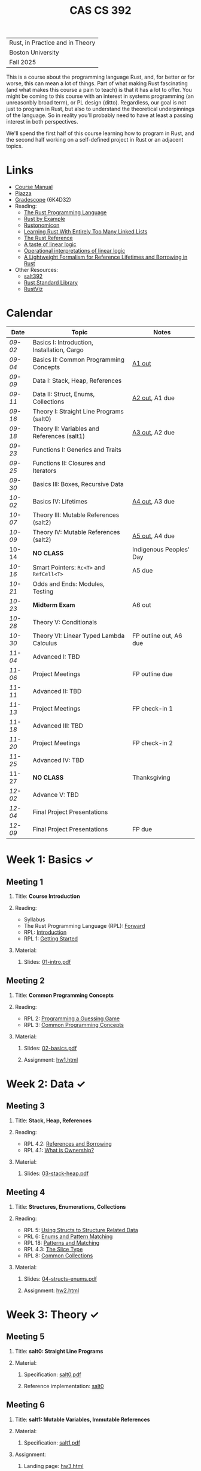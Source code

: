 #+title: CAS CS 392
#+HTML_HEAD: <link rel="stylesheet" type="text/css" href="myStyle.css" />
#+OPTIONS: html-style:nil H:2 toc:1 num:nil
#+HTML_LINK_HOME: http://nmmull.github.io
| Rust, in Practice and in Theory |
| Boston University               |
| Fall 2025                       |
This is a course about the programming language Rust, and, for better
or for worse, this can mean a lot of things.  Part of what making Rust
fascinating (and what makes this course a pain to teach) is that it has a
lot to offer.  You might be coming to this course with an interest in
systems programming (an unreasonbly broad term), or PL design (ditto).
Regardless, our goal is not just to program in Rust, but also to
understand the theoretical underpinnings of the language. So in
reality you'll probably need to have at least a passing interest in
both perspectives.

We'll spend the first half of this course learning how to program in
Rust, and the second half working on a self-defined project in Rust or
an adjacent topics.
* Links
+ [[file:Syllabus/main.pdf][Course Manual]]
+ [[https://piazza.com/bu/fall2025/cascs392m1][Piazza]]
+ [[https://www.gradescope.com/courses/1109910][Gradescope]] (6K4D32)
+ Reading:
  + [[https://doc.rust-lang.org/stable/book/][The Rust Programming Language]]
  + [[https://doc.rust-lang.org/stable/rust-by-example/index.html][Rust by Example]]
  + [[https://doc.rust-lang.org/nomicon/intro.html][Rustonomicon]]
  + [[https://rust-unofficial.github.io/too-many-lists/index.html][Learning Rust With Entirely Too Many Linked Lists]]
  + [[https://doc.rust-lang.org/reference/][The Rust Reference]]
  + [[https://homepages.inf.ed.ac.uk/wadler/papers/lineartaste/lineartaste-revised.pdf][A taste of linear logic]]
  + [[https://www.sciencedirect.com/science/article/pii/S0304397599000547][Operational interpretations of linear logic]]
  + [[https://dl.acm.org/doi/10.1145/3443420][A Lightweight Formalism for Reference Lifetimes and Borrowing in Rust]]
+ Other Resources:
  + [[https://github.com/nmmull/salt392/tree/main][salt392]]
  + [[https://doc.rust-lang.org/std/index.html][Rust Standard Library]]
  + [[https://github.com/rustviz/rustviz][RustViz]]
* Calendar
|-------+---------------------------------------------+-------------------------|
| Date  | Topic                                       | Notes                   |
|-------+---------------------------------------------+-------------------------|
| [[*Meeting 1][09-02]] | Basics I: Introduction, Installation, Cargo |                         |
| [[*Meeting 2][09-04]] | Basics II: Common Programming Concepts      | [[file:Assignments/hw1.org][A1 out]]                  |
|-------+---------------------------------------------+-------------------------|
| [[*Meeting 3][09-09]] | Data I: Stack, Heap, References             |                         |
| [[*Meeting 4][09-11]] | Data II: Struct, Enums, Collections         | [[file:Assignments/hw2.org][A2 out]], A1 due          |
|-------+---------------------------------------------+-------------------------|
| [[*Meeting 5][09-16]] | Theory I: Straight Line Programs (salt0)    |                         |
| [[*Meeting 6][09-18]] | Theory II: Variables and References (salt1) | [[file:Assignments/hw3.org][A3 out]], A2 due          |
|-------+---------------------------------------------+-------------------------|
| [[*Meeting 7][09-23]] | Functions I: Generics and Traits            |                         |
| [[*Meeting 8][09-25]] | Functions II: Closures and Iterators        |                         |
|-------+---------------------------------------------+-------------------------|
| [[*Meeting 9][09-30]] | Basics III: Boxes, Recursive Data           |                         |
| [[*Meeting 10][10-02]] | Basics IV: Lifetimes                        | [[file:Assignments/hw4.org][A4 out]], A3 due          |
|-------+---------------------------------------------+-------------------------|
| [[*Meeting 11][10-07]] | Theory III: Mutable References (salt2)      |                         |
| [[*Meeting 12][10-09]] | Theory IV: Mutable References (salt2)       | [[file:Assignments/hw5/hw5.org][A5 out]], A4 due          |
|-------+---------------------------------------------+-------------------------|
| 10-14 | *NO CLASS*                                  | Indigenous Peoples' Day |
| [[*Meeting 13][10-16]] | Smart Pointers: ~Rc<T>~ and ~RefCell<T>~    | A5 due                  |
|-------+---------------------------------------------+-------------------------|
| [[*Meeting 14][10-21]] | Odds and Ends: Modules, Testing             |                         |
| [[*Meeting 15][10-23]] | *Midterm Exam*                              | A6 out                  |
|-------+---------------------------------------------+-------------------------|
| [[*Meeting 16][10-28]] | Theory V: Conditionals                      |                         |
| [[*Meeting 17][10-30]] | Theory VI: Linear Typed Lambda Calculus     | FP outline out, A6 due  |
|-------+---------------------------------------------+-------------------------|
| [[*Meeting 18][11-04]] | Advanced I: TBD                             |                         |
| [[*Meeting 19][11-06]] | Project Meetings                            | FP outline due          |
|-------+---------------------------------------------+-------------------------|
| [[*Meeting 20][11-11]] | Advanced II: TBD                            |                         |
| [[*Meeting 21][11-13]] | Project Meetings                            | FP check-in 1           |
|-------+---------------------------------------------+-------------------------|
| [[*Meeting 22][11-18]] | Advanced III: TBD                           |                         |
| [[*Meeting 23][11-20]] | Project Meetings                            | FP check-in 2           |
|-------+---------------------------------------------+-------------------------|
| [[*Meeting 24][11-25]] | Advanced IV: TBD                            |                         |
| 11-27 | *NO CLASS*                                  | Thanksgiving            |
|-------+---------------------------------------------+-------------------------|
| [[*Meeting 25][12-02]] | Advance V: TBD                              |                         |
| [[*Meeting 26][12-04]] | Final Project Presentations                 |                         |
|-------+---------------------------------------------+-------------------------|
| [[*Meeting 27][12-09]] | Final Project Presentations                 | FP due                  |
|-------+---------------------------------------------+-------------------------|
* Week 1: Basics ✓
** Meeting 1
*** Title: *Course Introduction*
*** Reading:
+ Syllabus
+ The Rust Programming Language (RPL): [[https://doc.rust-lang.org/book/foreword.html][Forward]]
+ RPL: [[https://doc.rust-lang.org/book/ch00-00-introduction.html][Introduction]]
+ RPL 1: [[https://doc.rust-lang.org/book/ch01-00-getting-started.html][Getting Started]]
*** Material:
**** Slides: [[file:Slides/01-intro.pdf][01-intro.pdf]]
** Meeting 2
*** Title: *Common Programming Concepts*
*** Reading:
+ RPL 2: [[https://doc.rust-lang.org/book/ch02-00-guessing-game-tutorial.html][Programming a Guessing Game]]
+ RPL 3: [[https://doc.rust-lang.org/book/ch03-00-common-programming-concepts.html][Common Programming Concepts]]
*** Material:
**** Slides: [[file:Slides/02-basics.pdf][02-basics.pdf]]
**** Assignment: [[file:Assignments/hw1.org][hw1.html]]
* Week 2: Data ✓
** Meeting 3
*** Title: *Stack, Heap, References*
*** Reading:
+ RPL 4.2: [[https://doc.rust-lang.org/book/ch04-02-references-and-borrowing.html][References and Borrowing]]
+ RPL 4.1: [[https://doc.rust-lang.org/book/ch04-01-what-is-ownership.html][What is Ownership?]]
*** Material:
**** Slides: [[file:Slides/03-stack-heap.pdf][03-stack-heap.pdf]]
** Meeting 4
*** Title: *Structures, Enumerations, Collections*
*** Reading:
+ RPL 5: [[https://doc.rust-lang.org/book/ch05-00-structs.html][Using Structs to Structure Related Data]]
+ PRL 6: [[https://doc.rust-lang.org/book/ch06-00-enums.html][Enums and Pattern Matching]]
+ RPL 18: [[https://doc.rust-lang.org/book/ch18-00-patterns.html][Patterns and Matching]]
+ RPL 4.3: [[https://doc.rust-lang.org/book/ch04-03-slices.html][The Slice Type]]
+ RPL 8: [[https://doc.rust-lang.org/book/ch08-00-common-collections.html][Common Collections]]
*** Material:
**** Slides: [[file:Slides/04-structs-enums.pdf][04-structs-enums.pdf]]
**** Assignment: [[file:Assignments/hw2.org][hw2.html]]
* Week 3: Theory ✓
** Meeting 5
*** Title: *salt0: Straight Line Programs*
*** Material:
**** Specification: [[file:notes/salt0/salt0.pdf][salt0.pdf]]
**** Reference implementation: [[https://github.com/nmmull/salt392/tree/main/salt0][salt0]]
** Meeting 6
*** Title: *salt1: Mutable Variables, Immutable References*
*** Material:
**** Specification: [[file:notes/salt1/salt1.pdf][salt1.pdf]]
*** Assignment:
**** Landing page: [[file:Assignments/hw3.org][hw3.html]]
**** Starter code: [[https://github.com/nmmull/salt392/tree/main/salt1][salt1]]
* Week 4: Functions ✓
** Meeting 7
*** Title: *Generics and Traits*
*** Reading:
+ RPL 10.1: [[https://doc.rust-lang.org/book/ch10-01-syntax.html][Generic Data Types]]
+ RPL 10.2: [[https://doc.rust-lang.org/book/ch10-02-traits.html][Traits: Defining Shared Behavior]]
*** Material:
**** Slides: [[file:Slides/07-traits.pdf][07-traits.pdf]]
**** Examples: [[file:Code/07-lecture/main.rs][main.rs]]
** Meeting 8
*** Title: *Closures and Iterators*
*** Reading:
+ RPL 13: [[https://doc.rust-lang.org/book/ch13-00-functional-features.html][Functional Language Features: Iterators and Closures]]
*** Material:
**** Slides: [[file:Slides/08-closures-iterators.pdf][08-closures-iterators.pdf]]
**** Examples: [[file:Code/08-lecture/main.rs][main.rs]]
**** Assignment: [[file:Assignments/hw4.org][hw4.html]]
* Week 5: Basics ✓
** Meeting 9
*** Title: *Boxes and Recursive Data*
+ RPL 15.1: [[https://doc.rust-lang.org/stable/book/ch15-01-box.html][Using ~Box<T>~ to Point to Data on the Heap]]
+ RPL 15.2: [[https://doc.rust-lang.org/stable/book/ch15-02-deref.html][Treating Smart Pointers Like Regular References with ~Deref~]]
+ RPL 15.3: [[https://doc.rust-lang.org/stable/book/ch15-03-drop.html][Running Code on Cleanup with the ~Drop~ Trait]]
*** Material:
**** Slides: [[file:Slides/09-box.pdf][09-box.pdf]]
** Meeting 10
*** Title: *Lifetimes*
*** Reading:
+ RPL 10.3: [[https://doc.rust-lang.org/book/ch10-03-lifetime-syntax.html][Validating References with Lifetimes]]
+ Rustonomicon:
  + 3.2: [[https://doc.rust-lang.org/nomicon/aliasing.html][Aliasing]]
  + 3.3: [[https://doc.rust-lang.org/nomicon/lifetimes.html][Lifetimes]]
  + 3.4: [[https://doc.rust-lang.org/nomicon/lifetime-mismatch.html][Limits of Lifetimes]]
  + 3.5: [[https://doc.rust-lang.org/nomicon/lifetime-elision.html][Lifetime Elision]]
*** Material:
**** Slides: [[file:Slides/10-lifetimes.pdf][10-lifetimes.pdf]]
**** Assignment: [[file:Assignments/hw5/hw5.org][hw5.html]]
* Week 6: Theory ✓
** Meeting 11
*** Title: *Mutable References I*
** Meeting 12
*** Title: *Mutable References II*
* Week 7: Smart Pointers ✓
** Meeting 13
*** Title: *Reference Counting and Internal Mutability*
*** Reading:
+ RPL 15.4: [[https://doc.rust-lang.org/stable/book/ch15-04-rc.html][~Rc<T>~, the Reference Counted Smart Pointer]]
+ RPL 15.5: [[https://doc.rust-lang.org/stable/book/ch15-05-interior-mutability.html][~RefCell<T>~ and the Interior Mutability Pattern]]
+ RPL 15.6: [[https://doc.rust-lang.org/stable/book/ch15-06-reference-cycles.html][Reference Cycles Can Leak Memory]]
*** Material: [[file:Slides/11-refs.pdf][11-refs.pdf]]
* Week 8: Midterm
** Meeting 14
*** Title: *Crates, Modules, and Testing*
*** Reading:
+ RPL 7: [[https://doc.rust-lang.org/stable/book/ch07-00-managing-growing-projects-with-packages-crates-and-modules.html][Managing Growing Projects with Packages, Crates, and Modules]]
+ RPL 9: [[https://doc.rust-lang.org/stable/book/ch09-00-error-handling.html][Error Handling]]
+ RPL 11: [[https://doc.rust-lang.org/stable/book/ch11-00-testing.html][Writing Automated Tests]]
*** Material:
+ Slides: [[file:Slides/12-crates.pdf][12-crates.pdf]]
** Meeting 15
*** Title: *Midterm Examination*
* Week 9: Theory
** Meeting 16
*** Title: *Conditionals*
** Meeting 17
*** Title: *Linear Typed Lambda Calculus*
* Week 10: TBD
** Meeting 18
*** Title: *TBD*
** Meeting 19
*** Title: *Project Meetings*
* Week 11: TBD
** Meeting 20
*** Title: *TBD*
** Meeting 21
*** Title: *Project Meetings*
* Week 12: TBD
** Meeting 22
*** Title: *TBD*
** Meeting 23
*** Title: *Project Meetings*
* Week 13: TBD
** Meeting 24
*** Title: *TBD*
* Week 14: Final Project
** Meeting 25
*** Title: *TBD*
** Meeting 26
*** Title: *Final Project Presentations*
* Week 15: Final Project
** Meeting 27
*** Title: *Final Project Presentations*
